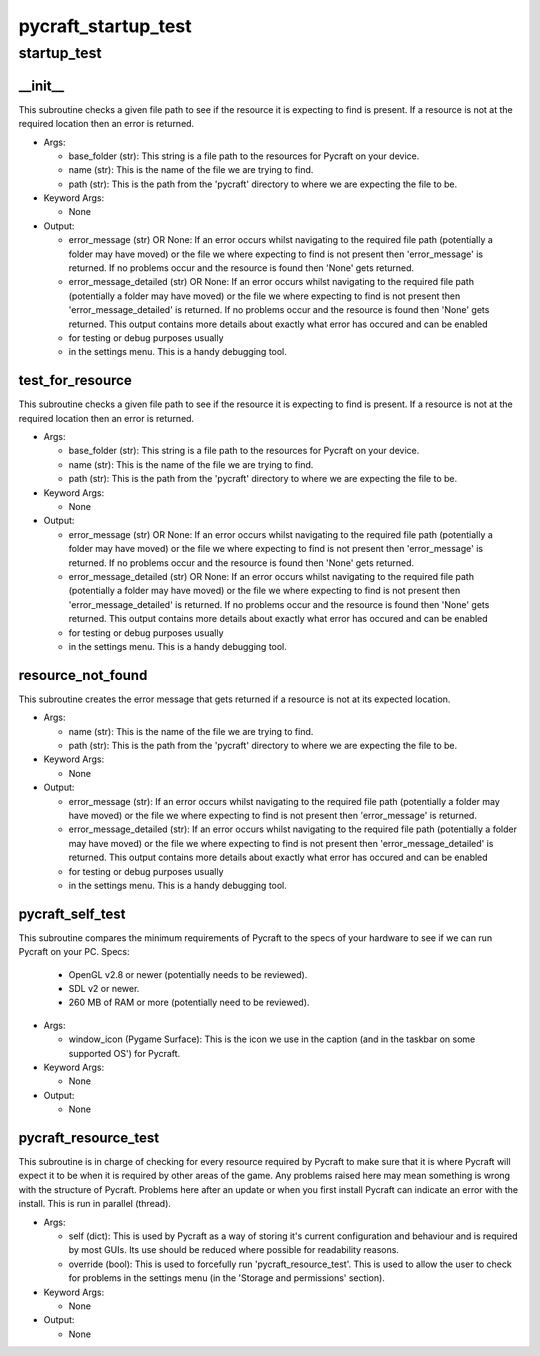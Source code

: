pycraft_startup_test
==========

startup_test
----------
__init__
__________
This subroutine checks a given file path to see if the resource it is expecting to find is present. If a resource is not at the required location then an error is returned.

* Args:

  * base_folder (str): This string is a file path to the resources for Pycraft on your device.

  * name (str): This is the name of the file we are trying to find.

  * path (str): This is the path from the 'pycraft' directory to where we are expecting the file to be.

* Keyword Args:

  * None

* Output:

  * error_message (str) OR None: If an error occurs whilst navigating to the required file path (potentially a folder may have moved) or the file we where expecting to find is not present then 'error_message' is returned. If no problems occur and the resource is found then 'None' gets returned.

  * error_message_detailed (str) OR None: If an error occurs whilst navigating to the required file path (potentially a folder may have moved) or the file we where expecting to find is not present then 'error_message_detailed' is returned. If no problems occur and the resource is found then 'None' gets returned. This output contains more details about exactly what error has occured and can be enabled

  * for testing or debug purposes usually

  * in the settings menu. This is a handy debugging tool.

test_for_resource
__________
This subroutine checks a given file path to see if the resource it is expecting to find is present. If a resource is not at the required location then an error is returned.

* Args:

  * base_folder (str): This string is a file path to the resources for Pycraft on your device.

  * name (str): This is the name of the file we are trying to find.

  * path (str): This is the path from the 'pycraft' directory to where we are expecting the file to be.

* Keyword Args:

  * None

* Output:

  * error_message (str) OR None: If an error occurs whilst navigating to the required file path (potentially a folder may have moved) or the file we where expecting to find is not present then 'error_message' is returned. If no problems occur and the resource is found then 'None' gets returned.

  * error_message_detailed (str) OR None: If an error occurs whilst navigating to the required file path (potentially a folder may have moved) or the file we where expecting to find is not present then 'error_message_detailed' is returned. If no problems occur and the resource is found then 'None' gets returned. This output contains more details about exactly what error has occured and can be enabled

  * for testing or debug purposes usually

  * in the settings menu. This is a handy debugging tool.

resource_not_found
__________
This subroutine creates the error message that gets returned if a resource is not at its expected location.

* Args:

  * name (str): This is the name of the file we are trying to find.

  * path (str): This is the path from the 'pycraft' directory to where we are expecting the file to be.

* Keyword Args:

  * None

* Output:

  * error_message (str): If an error occurs whilst navigating to the required file path (potentially a folder may have moved) or the file we where expecting to find is not present then 'error_message' is returned.

  * error_message_detailed (str): If an error occurs whilst navigating to the required file path (potentially a folder may have moved) or the file we where expecting to find is not present then 'error_message_detailed' is returned. This output contains more details about exactly what error has occured and can be enabled

  * for testing or debug purposes usually

  * in the settings menu. This is a handy debugging tool.

pycraft_self_test
__________
This subroutine compares the minimum requirements of Pycraft to the specs of your hardware to see if we can run Pycraft on your PC. Specs:

  * OpenGL v2.8 or newer (potentially needs to be reviewed).

  * SDL v2 or newer.

  * 260 MB of RAM or more (potentially need to be reviewed).

* Args:

  * window_icon (Pygame Surface): This is the icon we use in the caption (and in the taskbar on some supported OS') for Pycraft.

* Keyword Args:

  * None

* Output:

  * None

pycraft_resource_test
__________
This subroutine is in charge of checking for every resource required by Pycraft to make sure that it is where Pycraft will expect it to be when it is required by other areas of the game. Any problems raised here may mean something is wrong with the structure of Pycraft. Problems here after an update or when you first install Pycraft can indicate an error with the install. This is run in parallel (thread).

* Args:

  * self (dict): This is used by Pycraft as a way of storing it's current configuration and behaviour and is required by most GUIs. Its use should be reduced where possible for readability reasons.

  * override (bool): This is used to forcefully run 'pycraft_resource_test'. This is used to allow the user to check for problems in the settings menu (in the 'Storage and permissions' section).

* Keyword Args:

  * None

* Output:

  * None


